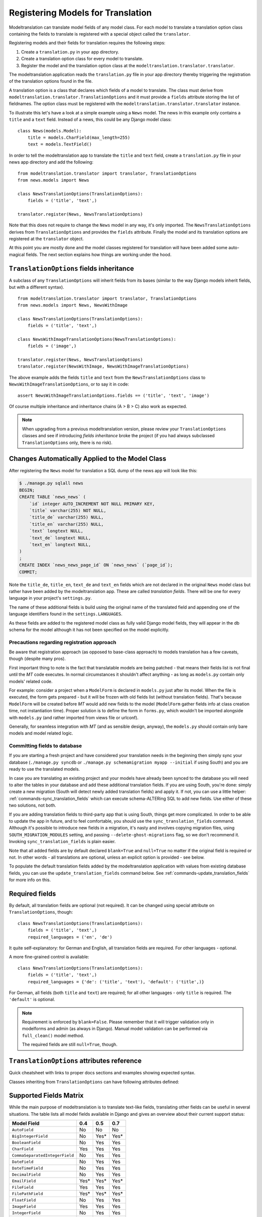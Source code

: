 .. _registration:

Registering Models for Translation
==================================

Modeltranslation can translate model fields of any model class. For each model
to translate a translation option class containing the fields to translate is
registered with a special object called the ``translator``.

Registering models and their fields for translation requires the following
steps:

1. Create a ``translation.py`` in your app directory.
2. Create a translation option class for every model to translate.
3. Register the model and the translation option class at the
   ``modeltranslation.translator.translator``.

The modeltranslation application reads the ``translation.py`` file in your
app directory thereby triggering the registration of the translation
options found in the file.

A translation option is a class that declares which fields of a model to
translate. The class must derive from
``modeltranslation.translator.TranslationOptions`` and it must provide a
``fields`` attribute storing the list of fieldnames. The option class must be
registered with the ``modeltranslation.translator.translator`` instance.

To illustrate this let's have a look at a simple example using a ``News``
model. The news in this example only contains a ``title`` and a ``text`` field.
Instead of a news, this could be any Django model class::

    class News(models.Model):
        title = models.CharField(max_length=255)
        text = models.TextField()

In order to tell the modeltranslation app to translate the ``title`` and
``text`` field, create a ``translation.py`` file in your news app directory and
add the following::

    from modeltranslation.translator import translator, TranslationOptions
    from news.models import News

    class NewsTranslationOptions(TranslationOptions):
        fields = ('title', 'text',)

    translator.register(News, NewsTranslationOptions)

Note that this does not require to change the ``News`` model in any way, it's
only imported. The ``NewsTranslationOptions`` derives from
``TranslationOptions`` and provides the ``fields`` attribute. Finally the model
and its translation options are registered at the ``translator`` object.

At this point you are mostly done and the model classes registered for
translation will have been added some auto-magical fields. The next section
explains how things are working under the hood.


.. _TO_field_inheritance:

``TranslationOptions`` fields inheritance
-----------------------------------------

.. versionadded:: 0.5

A subclass of any ``TranslationOptions`` will inherit fields from its bases
(similar to the way Django models inherit fields, but with a different syntax). ::

    from modeltranslation.translator import translator, TranslationOptions
    from news.models import News, NewsWithImage

    class NewsTranslationOptions(TranslationOptions):
        fields = ('title', 'text',)

    class NewsWithImageTranslationOptions(NewsTranslationOptions):
        fields = ('image',)

    translator.register(News, NewsTranslationOptions)
    translator.register(NewsWithImage, NewsWithImageTranslationOptions)

The above example adds the fields ``title`` and ``text`` from the
``NewsTranslationOptions`` class to ``NewsWithImageTranslationOptions``, or to
say it in code::

    assert NewsWithImageTranslationOptions.fields == ('title', 'text', 'image')

Of course multiple inheritance and inheritance chains (A > B > C) also work as
expected.

.. note:: When upgrading from a previous modeltranslation version, please
    review your ``TranslationOptions`` classes and see if introducing `fields
    inheritance` broke the project (if you had always subclassed
    ``TranslationOptions`` only, there is no risk).


Changes Automatically Applied to the Model Class
------------------------------------------------

After registering the ``News`` model for translation a SQL dump of the news
app will look like this:

.. code-block:: console

    $ ./manage.py sqlall news
    BEGIN;
    CREATE TABLE `news_news` (
        `id` integer AUTO_INCREMENT NOT NULL PRIMARY KEY,
        `title` varchar(255) NOT NULL,
        `title_de` varchar(255) NULL,
        `title_en` varchar(255) NULL,
        `text` longtext NULL,
        `text_de` longtext NULL,
        `text_en` longtext NULL,
    )
    ;
    CREATE INDEX `news_news_page_id` ON `news_news` (`page_id`);
    COMMIT;

Note the ``title_de``, ``title_en``, ``text_de`` and ``text_en`` fields which
are not declared in the original ``News`` model class but rather have been
added by the modeltranslation app. These are called *translation fields*. There
will be one for every language in your project's ``settings.py``.

The name of these additional fields is build using the original name of the
translated field and appending one of the language identifiers found in the
``settings.LANGUAGES``.

As these fields are added to the registered model class as fully valid Django
model fields, they will appear in the db schema for the model although it has
not been specified on the model explicitly.

.. _register-precautions:

Precautions regarding registration approach
*******************************************

Be aware that registration approach (as opposed to base-class approach) to
models translation has a few caveats, though (despite many pros).

First important thing to note is the fact that translatable models are being patched - that means
their fields list is not final until the `MT` code executes. In normal circumstances it shouldn't
affect anything - as long as ``models.py`` contain only models' related code.

For example: consider a project when a ``ModelForm`` is declared in ``models.py`` just after
its model. When the file is executed, the form gets prepared - but it will be frozen with
old fields list (without translation fields). That's because ``ModelForm`` will be created before
`MT` would add new fields to the model (``ModelForm`` gather fields info at class creation time, not
instantiation time). Proper solution is to define the form in ``forms.py``, which wouldn't be
imported alongside with ``models.py`` (and rather imported from views file or urlconf).

Generally, for seamless integration with `MT` (and as sensible design, anyway),
the ``models.py`` should contain only bare models and model related logic.

.. _db-fields:

Committing fields to database
*****************************

If you are starting a fresh project and have considered your translation needs
in the beginning then simply sync your database (``./manage.py syncdb`` or
``./manage.py schemamigration myapp --initial`` if using South)
and you are ready to use the translated models.

In case you are translating an existing project and your models have already
been synced to the database you will need to alter the tables in your database
and add these additional translation fields. If you are using South, you're
done: simply create a new migration (South will detect newly added translation
fields) and apply it. If not, you can use a little helper:
:ref:`commands-sync_translation_fields` which can execute schema-ALTERing SQL
to add new fields. Use either of these two solutions, not both.

If you are adding translation fields to third-party app that is using South,
things get more complicated. In order to be able to update the app in future,
and to feel comfortable, you should use the ``sync_translation_fields`` command.
Although it's possible to introduce new fields in a migration, it's nasty and
involves copying migration files, using ``SOUTH_MIGRATION_MODULES`` setting,
and passing ``--delete-ghost-migrations`` flag, so we don't recommend it.
Invoking ``sync_translation_fields`` is plain easier.

Note that all added fields are by default
declared ``blank=True`` and ``null=True`` no matter if the original field is
required or not. In other words - all translations are optional, unless an explicit option
is provided - see below.

To populate the default translation fields added by the modeltranslation application
with values from existing database fields, you
can use the ``update_translation_fields`` command below. See
:ref:`commands-update_translation_fields` for more info on this.


.. _required_langs:

Required fields
---------------

By default, all translation fields are optional (not required). It can be changed using special
attribute on ``TranslationOptions``, though::

    class NewsTranslationOptions(TranslationOptions):
        fields = ('title', 'text',)
        required_languages = ('en', 'de')

It quite self-explanatory: for German and English, all translation fields are required. For other
languages - optional.

A more fine-grained control is available::

    class NewsTranslationOptions(TranslationOptions):
        fields = ('title', 'text',)
        required_languages = {'de': ('title', 'text'), 'default': ('title',)}

For German, all fields (both ``title`` and ``text``) are required; for all other languages - only
``title`` is required. The ``'default'`` is optional.

.. note::
    Requirement is enforced by ``blank=False``. Please remember that it will trigger validation only
    in modelforms and admin (as always in Django). Manual model validation can be performed via
    ``full_clean()`` model method.

    The required fields are still ``null=True``, though.


``TranslationOptions`` attributes reference
-------------------------------------------

Quick cheatsheet with links to proper docs sections and examples showing expected syntax.

Classes inheriting from ``TranslationOptions`` can have following attributes defined:

.. attribute:: TranslationOptions.fields (required)

    List of translatable model fields. See :ref:`registration`.

    Some fields can be implicitly added through inheritance, see :ref:`TO_field_inheritance`.

.. attribute:: TranslationOptions.fallback_languages

    Control order of languages for fallback purposes. See :ref:`fallback_lang`. ::

        fallback_languages = {'default': ('en', 'de', 'fr'), 'uk': ('ru',)}

.. attribute:: TranslationOptions.fallback_values

    Set the value that should be used if no fallback language yielded a value.
    See :ref:`fallback_val`. ::

        fallback_values = _('-- sorry, no translation provided --')
        fallback_values = {'title': _('Object not translated'), 'text': '---'}

.. attribute:: TranslationOptions.fallback_undefined

    Set what value should be considered "no value". See :ref:`fallback_undef`. ::

        fallback_undefined = None
        fallback_undefined = {'title': 'no title', 'text': None}

.. attribute:: TranslationOptions.empty_values

    Override the value that should be saved in forms on empty fields.
    See :ref:`formfield_nullability`. ::

        empty_values = ''
        empty_values = {'title': '', 'slug': None, 'desc': 'both'}

.. attribute:: TranslationOptions.required_languages

    Control which translation fields are required. See :ref:`required_langs`. ::

        required_languages = ('en', 'de')
        required_languages = {'de': ('title','text'), 'default': ('title',)}


.. _supported_field_matrix:

Supported Fields Matrix
-----------------------

While the main purpose of modeltranslation is to translate text-like fields,
translating other fields can be useful in several situations. The table lists
all model fields available in Django and gives an overview about their current
support status:

=============================== === === ===
Model Field                     0.4 0.5 0.7
=============================== === === ===
``AutoField``                   |n| |n| |n|
``BigIntegerField``             |n| |i| |i|
``BooleanField``                |n| |y| |y|
``CharField``                   |y| |y| |y|
``CommaSeparatedIntegerField``  |n| |y| |y|
``DateField``                   |n| |y| |y|
``DateTimeField``               |n| |y| |y|
``DecimalField``                |n| |y| |y|
``EmailField``                  |i| |i| |i|
``FileField``                   |y| |y| |y|
``FilePathField``               |i| |i| |i|
``FloatField``                  |n| |y| |y|
``ImageField``                  |y| |y| |y|
``IntegerField``                |n| |y| |y|
``IPAddressField``              |n| |y| |y|
``GenericIPAddressField``       |n| |y| |y|
``NullBooleanField``            |n| |y| |y|
``PositiveIntegerField``        |n| |i| |i|
``PositiveSmallIntegerField``   |n| |i| |i|
``SlugField``                   |i| |i| |i|
``SmallIntegerField``           |n| |i| |i|
``TextField``                   |y| |y| |y|
``TimeField``                   |n| |y| |y|
``URLField``                    |i| |i| |i|
``ForeignKey``                  |n| |n| |y|
``OneToOneField``               |n| |n| |y|
``ManyToManyField``             |n| |n| |n|
=============================== === === ===

.. |y| replace:: Yes
.. |i| replace:: Yes\*
.. |n| replace:: No
.. |u| replace:: ?

\* Implicitly supported (as subclass of a supported field)
